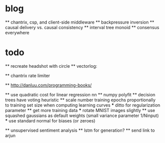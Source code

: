 * blog
  ** chantrix, csp, and client-side middleware
  ** backpressure inversion
  ** causal delivery vs. causal consistency
  ** interval tree monoid
  ** consensus everywhere

* todo
  ** recreate headshot with circle
  ** vectorlog:

  ** chantrix rate limiter

  ** http://danluu.com/programming-books/

  ** use quadratic cost for linear regression nn
  ** numpy polyfit
  ** decision trees have voting heuristic
  ** scale number training epochs proportionally to training set size when computing learning curves
    *** ditto for regularization parameter
  ** get more training data
    *** rotate MNIST images slightly
  ** use squashed gaussians as default weights (small variance parameter 1/Ninput)
    *** use standard normal for biases (or zeroes)

  ** unsupervised sentiment analysis
  ** lstm for generation?
  ** send link to arjun

